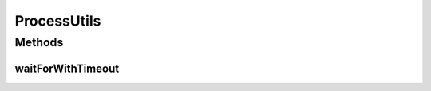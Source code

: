 .. java:import:: java.util.concurrent TimeUnit

.. java:import:: java.util.concurrent TimeoutException

ProcessUtils
============

.. java:package:: net.bramp.ffmpeg.io
   :noindex:

.. java:type:: public final class ProcessUtils

   :author: bramp

Methods
-------
waitForWithTimeout
^^^^^^^^^^^^^^^^^^

.. java:method:: public static int waitForWithTimeout(Process p, long timeout, TimeUnit unit) throws TimeoutException
   :outertype: ProcessUtils

   Waits until a process finishes or a timeout occurs

   :param p: process
   :param timeout: timeout in given unit
   :param unit: time unit
   :throws TimeoutException: if a timeout occurs
   :return: the process exit value

